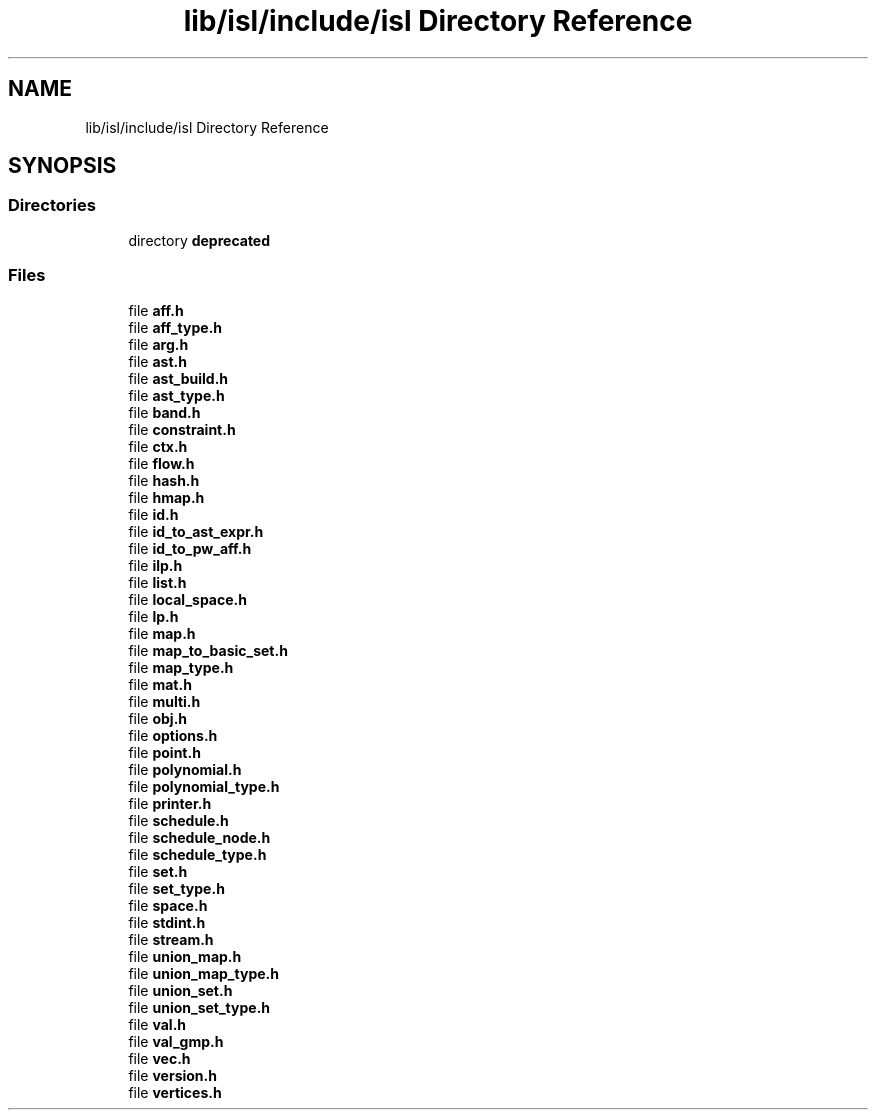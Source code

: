 .TH "lib/isl/include/isl Directory Reference" 3 "Sun Jul 12 2020" "My Project" \" -*- nroff -*-
.ad l
.nh
.SH NAME
lib/isl/include/isl Directory Reference
.SH SYNOPSIS
.br
.PP
.SS "Directories"

.in +1c
.ti -1c
.RI "directory \fBdeprecated\fP"
.br
.in -1c
.SS "Files"

.in +1c
.ti -1c
.RI "file \fBaff\&.h\fP"
.br
.ti -1c
.RI "file \fBaff_type\&.h\fP"
.br
.ti -1c
.RI "file \fBarg\&.h\fP"
.br
.ti -1c
.RI "file \fBast\&.h\fP"
.br
.ti -1c
.RI "file \fBast_build\&.h\fP"
.br
.ti -1c
.RI "file \fBast_type\&.h\fP"
.br
.ti -1c
.RI "file \fBband\&.h\fP"
.br
.ti -1c
.RI "file \fBconstraint\&.h\fP"
.br
.ti -1c
.RI "file \fBctx\&.h\fP"
.br
.ti -1c
.RI "file \fBflow\&.h\fP"
.br
.ti -1c
.RI "file \fBhash\&.h\fP"
.br
.ti -1c
.RI "file \fBhmap\&.h\fP"
.br
.ti -1c
.RI "file \fBid\&.h\fP"
.br
.ti -1c
.RI "file \fBid_to_ast_expr\&.h\fP"
.br
.ti -1c
.RI "file \fBid_to_pw_aff\&.h\fP"
.br
.ti -1c
.RI "file \fBilp\&.h\fP"
.br
.ti -1c
.RI "file \fBlist\&.h\fP"
.br
.ti -1c
.RI "file \fBlocal_space\&.h\fP"
.br
.ti -1c
.RI "file \fBlp\&.h\fP"
.br
.ti -1c
.RI "file \fBmap\&.h\fP"
.br
.ti -1c
.RI "file \fBmap_to_basic_set\&.h\fP"
.br
.ti -1c
.RI "file \fBmap_type\&.h\fP"
.br
.ti -1c
.RI "file \fBmat\&.h\fP"
.br
.ti -1c
.RI "file \fBmulti\&.h\fP"
.br
.ti -1c
.RI "file \fBobj\&.h\fP"
.br
.ti -1c
.RI "file \fBoptions\&.h\fP"
.br
.ti -1c
.RI "file \fBpoint\&.h\fP"
.br
.ti -1c
.RI "file \fBpolynomial\&.h\fP"
.br
.ti -1c
.RI "file \fBpolynomial_type\&.h\fP"
.br
.ti -1c
.RI "file \fBprinter\&.h\fP"
.br
.ti -1c
.RI "file \fBschedule\&.h\fP"
.br
.ti -1c
.RI "file \fBschedule_node\&.h\fP"
.br
.ti -1c
.RI "file \fBschedule_type\&.h\fP"
.br
.ti -1c
.RI "file \fBset\&.h\fP"
.br
.ti -1c
.RI "file \fBset_type\&.h\fP"
.br
.ti -1c
.RI "file \fBspace\&.h\fP"
.br
.ti -1c
.RI "file \fBstdint\&.h\fP"
.br
.ti -1c
.RI "file \fBstream\&.h\fP"
.br
.ti -1c
.RI "file \fBunion_map\&.h\fP"
.br
.ti -1c
.RI "file \fBunion_map_type\&.h\fP"
.br
.ti -1c
.RI "file \fBunion_set\&.h\fP"
.br
.ti -1c
.RI "file \fBunion_set_type\&.h\fP"
.br
.ti -1c
.RI "file \fBval\&.h\fP"
.br
.ti -1c
.RI "file \fBval_gmp\&.h\fP"
.br
.ti -1c
.RI "file \fBvec\&.h\fP"
.br
.ti -1c
.RI "file \fBversion\&.h\fP"
.br
.ti -1c
.RI "file \fBvertices\&.h\fP"
.br
.in -1c
